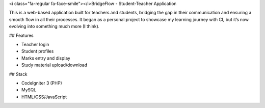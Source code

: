 <i class="fa-regular fa-face-smile"></i>BridgeFlow - Student-Teacher Application

This is a web-based application built for teachers and students, bridging the gap in their communication and ensuring a smooth flow in all their processes. 
It began as a personal project to showcase my learning journey with CI, but it’s now evolving into something much more (I think).

## Features

- Teacher login
- Student profiles
- Marks entry and display
- Study material upload/download

## Stack

- CodeIgniter 3 (PHP)
- MySQL
- HTML/CSS/JavaScript
